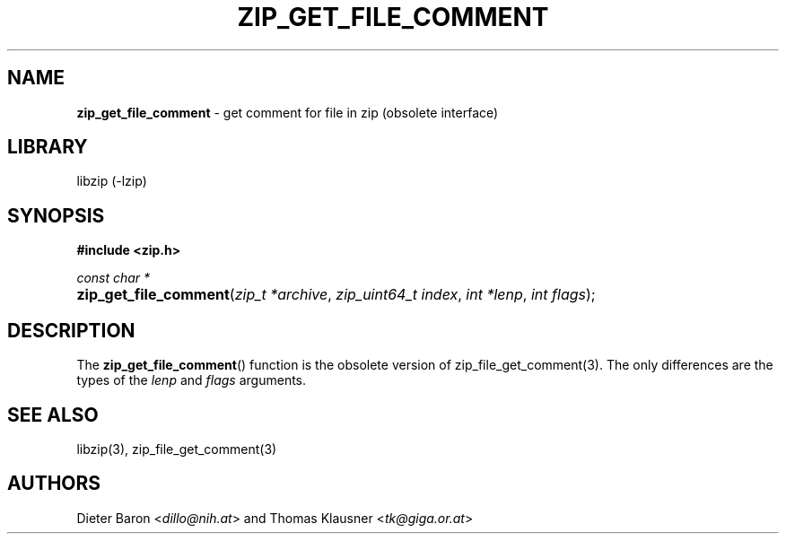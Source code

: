 .TH "ZIP_GET_FILE_COMMENT" "3" "November 13, 2017" "NiH" "Library Functions Manual"
.nh
.if n .ad l
.SH "NAME"
\fBzip_get_file_comment\fR
\- get comment for file in zip (obsolete interface)
.SH "LIBRARY"
libzip (-lzip)
.SH "SYNOPSIS"
\fB#include <zip.h>\fR
.sp
\fIconst char *\fR
.PD 0
.HP 4n
\fBzip_get_file_comment\fR(\fIzip_t\ *archive\fR, \fIzip_uint64_t\ index\fR, \fIint\ *lenp\fR, \fIint\ flags\fR);
.PD
.SH "DESCRIPTION"
The
\fBzip_get_file_comment\fR()
function is the obsolete version of
zip_file_get_comment(3).
The only differences are the types of the
\fIlenp\fR
and
\fIflags\fR
arguments.
.SH "SEE ALSO"
libzip(3),
zip_file_get_comment(3)
.SH "AUTHORS"
Dieter Baron <\fIdillo@nih.at\fR>
and
Thomas Klausner <\fItk@giga.or.at\fR>
